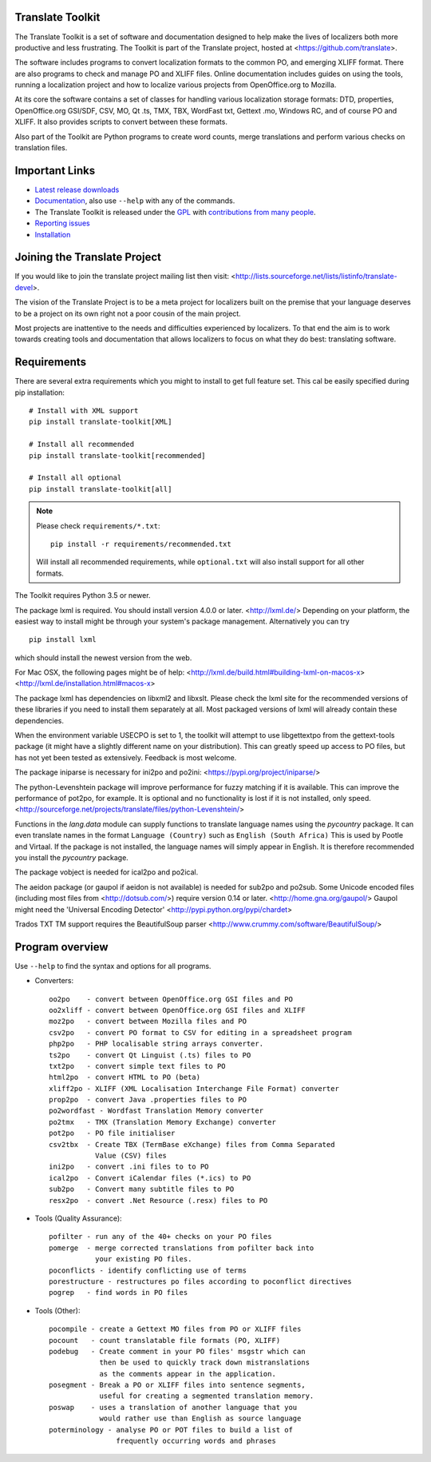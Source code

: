 Translate Toolkit
-----------------

.. image:: https://img.shields.io/gitter/room/translate/pootle.svg?style=flat-square
   :alt: Join the chat at https://gitter.im/translate/pootle
   :target: https://gitter.im/translate/pootle

.. image:: https://github.com/translate/translate/workflows/Test/badge.svg
    :alt: Build Status
    :target: https://github.com/translate/translate/actions

.. image:: https://img.shields.io/codecov/c/github/translate/translate/master.svg?style=flat-square
    :alt: Test Coverage
    :target: https://codecov.io/gh/translate/translate/branch/master

.. image:: https://api.dependabot.com/badges/status?host=github&repo=translate/translate
    :target: https://app.dependabot.com/accounts/translate/repos/3769696
    :alt: Requirements

.. image:: https://img.shields.io/pypi/v/translate-toolkit.svg?style=flat-square
    :alt: Released version
    :target: https://pypi.python.org/pypi/translate-toolkit/

.. image:: https://img.shields.io/pypi/pyversions/translate-toolkit.svg?style=flat-square
    :alt: Supported Python versions
    :target: https://pypi.python.org/pypi/translate-toolkit/

.. image:: https://img.shields.io/pypi/l/translate-toolkit.svg?style=flat-square
    :target: https://pypi.python.org/pypi/translate-toolkit/
    :alt: License

The Translate Toolkit is a set of software and documentation designed to help
make the lives of localizers both more productive and less frustrating.  The
Toolkit is part of the Translate project, hosted at
<https://github.com/translate>.

The software includes programs to convert localization formats to the common
PO, and emerging XLIFF format.  There are also programs to check and manage PO
and XLIFF files.  Online documentation includes guides on using the tools,
running a localization project and how to localize various projects from
OpenOffice.org to Mozilla.

At its core the software contains a set of classes for handling various
localization storage formats: DTD, properties, OpenOffice.org GSI/SDF,
CSV, MO, Qt .ts, TMX, TBX, WordFast txt, Gettext .mo, Windows RC, and
of course PO and XLIFF.  It also provides scripts to convert between
these formats.

Also part of the Toolkit are Python programs to create word counts, merge
translations and perform various checks on translation files.


Important Links
---------------

* `Latest release downloads <https://github.com/translate/translate/releases>`_
* `Documentation
  <http://docs.translatehouse.org/projects/translate-toolkit/en/latest/>`_,
  also use ``--help`` with any of the commands.
* The Translate Toolkit is released under the `GPL
  <https://github.com/translate/translate/blob/master/COPYING>`_ with
  `contributions from many people
  <https://github.com/translate/translate/blob/master/CREDITS>`_.
* `Reporting issues <https://github.com/translate/translate/issues>`_
* `Installation <http://docs.translatehouse.org/projects/translate-toolkit/en/stable/installation.html>`_


Joining the Translate Project
-----------------------------
If you would like to join the translate project mailing list then visit:
<http://lists.sourceforge.net/lists/listinfo/translate-devel>.

The vision of the Translate Project is to be a meta project for localizers
built on the premise that your language deserves to be a project on its own
right not a poor cousin of the main project.

Most projects are inattentive to the needs and difficulties experienced by
localizers. To that end the aim is to work towards creating tools and
documentation that allows localizers to focus on what they do best: translating
software.

Requirements
------------

There are several extra requirements which you might to install to get full
feature set. This cal be easily specified during pip installation::

    # Install with XML support
    pip install translate-toolkit[XML]

    # Install all recommended
    pip install translate-toolkit[recommended]

    # Install all optional
    pip install translate-toolkit[all]

.. note:: Please check ``requirements/*.txt``::

       pip install -r requirements/recommended.txt

   Will install all recommended requirements, while ``optional.txt`` will also
   install support for all other formats.

The Toolkit requires Python 3.5 or newer.

The package lxml is required. You should install version 4.0.0 or later.
<http://lxml.de/> Depending on your platform, the easiest way to install might
be through your system's package management. Alternatively you can try ::

    pip install lxml

which should install the newest version from the web.

For Mac OSX, the following pages might be of help:
<http://lxml.de/build.html#building-lxml-on-macos-x>
<http://lxml.de/installation.html#macos-x>

The package lxml has dependencies on libxml2 and libxslt. Please check the lxml
site for the recommended versions of these libraries if you need to install
them separately at all. Most packaged versions of lxml will already contain
these dependencies.

When the environment variable USECPO is set to 1, the toolkit will attempt to
use libgettextpo from the gettext-tools package (it might have a slightly
different name on your distribution). This can greatly speed up access to PO
files, but has not yet been tested as extensively. Feedback is most welcome.

The package iniparse is necessary for ini2po and po2ini:
<https://pypi.org/project/iniparse/>

The python-Levenshtein package will improve performance for fuzzy matching if
it is available. This can improve the performance of pot2po, for example.  It
is optional and no functionality is lost if it is not installed, only speed.
<http://sourceforge.net/projects/translate/files/python-Levenshtein/>

Functions in the `lang.data` module can supply functions to translate language
names using the `pycountry` package. It can even translate names in the format
``Language (Country)`` such as ``English (South Africa)`` This is used by
Pootle and Virtaal. If the package is not installed, the language names will
simply appear in English. It is therefore recommended you install the
`pycountry` package.

The package vobject is needed for ical2po and po2ical.

The aeidon package (or gaupol if aeidon is not available) is needed for sub2po
and po2sub. Some Unicode encoded files (including most files from
<http://dotsub.com/>) require version 0.14 or later.
<http://home.gna.org/gaupol/>
Gaupol might need the 'Universal Encoding Detector'
<http://pypi.python.org/pypi/chardet>

Trados TXT TM support requires the BeautifulSoup parser
<http://www.crummy.com/software/BeautifulSoup/>


Program overview
----------------

Use ``--help`` to find the syntax and options for all programs.

* Converters::

        oo2po    - convert between OpenOffice.org GSI files and PO
        oo2xliff - convert between OpenOffice.org GSI files and XLIFF
        moz2po   - convert between Mozilla files and PO
        csv2po   - convert PO format to CSV for editing in a spreadsheet program
        php2po   - PHP localisable string arrays converter.
        ts2po    - convert Qt Linguist (.ts) files to PO
        txt2po   - convert simple text files to PO
        html2po  - convert HTML to PO (beta)
        xliff2po - XLIFF (XML Localisation Interchange File Format) converter
        prop2po  - convert Java .properties files to PO
        po2wordfast - Wordfast Translation Memory converter
        po2tmx   - TMX (Translation Memory Exchange) converter
        pot2po   - PO file initialiser
        csv2tbx  - Create TBX (TermBase eXchange) files from Comma Separated
                   Value (CSV) files
        ini2po   - convert .ini files to to PO
        ical2po  - Convert iCalendar files (*.ics) to PO
        sub2po   - Convert many subtitle files to PO
        resx2po  - convert .Net Resource (.resx) files to PO

* Tools (Quality Assurance)::

        pofilter - run any of the 40+ checks on your PO files
        pomerge  - merge corrected translations from pofilter back into
                   your existing PO files.
        poconflicts - identify conflicting use of terms
        porestructure - restructures po files according to poconflict directives
        pogrep   - find words in PO files

* Tools (Other)::

        pocompile - create a Gettext MO files from PO or XLIFF files
        pocount   - count translatable file formats (PO, XLIFF)
        podebug   - Create comment in your PO files' msgstr which can
                    then be used to quickly track down mistranslations
                    as the comments appear in the application.
        posegment - Break a PO or XLIFF files into sentence segments,
                    useful for creating a segmented translation memory.
        poswap    - uses a translation of another language that you
                    would rather use than English as source language
        poterminology - analyse PO or POT files to build a list of
                        frequently occurring words and phrases
